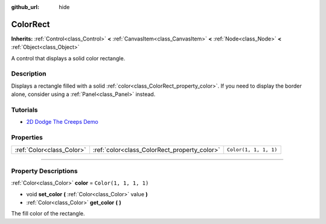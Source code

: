 :github_url: hide

.. DO NOT EDIT THIS FILE!!!
.. Generated automatically from Godot engine sources.
.. Generator: https://github.com/godotengine/godot/tree/4.1/doc/tools/make_rst.py.
.. XML source: https://github.com/godotengine/godot/tree/4.1/doc/classes/ColorRect.xml.

.. _class_ColorRect:

ColorRect
=========

**Inherits:** :ref:`Control<class_Control>` **<** :ref:`CanvasItem<class_CanvasItem>` **<** :ref:`Node<class_Node>` **<** :ref:`Object<class_Object>`

A control that displays a solid color rectangle.

.. rst-class:: classref-introduction-group

Description
-----------

Displays a rectangle filled with a solid :ref:`color<class_ColorRect_property_color>`. If you need to display the border alone, consider using a :ref:`Panel<class_Panel>` instead.

.. rst-class:: classref-introduction-group

Tutorials
---------

- `2D Dodge The Creeps Demo <https://godotengine.org/asset-library/asset/515>`__

.. rst-class:: classref-reftable-group

Properties
----------

.. table::
   :widths: auto

   +---------------------------+----------------------------------------------+-----------------------+
   | :ref:`Color<class_Color>` | :ref:`color<class_ColorRect_property_color>` | ``Color(1, 1, 1, 1)`` |
   +---------------------------+----------------------------------------------+-----------------------+

.. rst-class:: classref-section-separator

----

.. rst-class:: classref-descriptions-group

Property Descriptions
---------------------

.. _class_ColorRect_property_color:

.. rst-class:: classref-property

:ref:`Color<class_Color>` **color** = ``Color(1, 1, 1, 1)``

.. rst-class:: classref-property-setget

- void **set_color** **(** :ref:`Color<class_Color>` value **)**
- :ref:`Color<class_Color>` **get_color** **(** **)**

The fill color of the rectangle.

.. |virtual| replace:: :abbr:`virtual (This method should typically be overridden by the user to have any effect.)`
.. |const| replace:: :abbr:`const (This method has no side effects. It doesn't modify any of the instance's member variables.)`
.. |vararg| replace:: :abbr:`vararg (This method accepts any number of arguments after the ones described here.)`
.. |constructor| replace:: :abbr:`constructor (This method is used to construct a type.)`
.. |static| replace:: :abbr:`static (This method doesn't need an instance to be called, so it can be called directly using the class name.)`
.. |operator| replace:: :abbr:`operator (This method describes a valid operator to use with this type as left-hand operand.)`
.. |bitfield| replace:: :abbr:`BitField (This value is an integer composed as a bitmask of the following flags.)`
